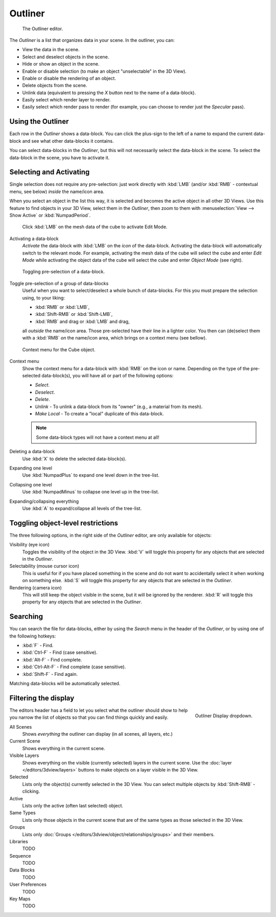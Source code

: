 
********
Outliner
********

.. figure:: /images/Outliner-editor.jpg

   The Outliner editor.


The *Outliner* is a list that organizes data in your scene.
In the outliner, you can:

- View the data in the scene.
- Select and deselect objects in the scene.
- Hide or show an object in the scene.
- Enable or disable selection (to make an object "unselectable" in the 3D View).
- Enable or disable the rendering of an object.
- Delete objects from the scene.
- Unlink data (equivalent to pressing the *X* button next to the name of a data-block).
- Easily select which render layer to render.
- Easily select which render pass to render (for example, you can choose to render just the *Specular* pass).


Using the Outliner
==================

Each row in the *Outliner* shows a data-block. You can click the plus-sign to the
left of a name to expand the current data-block and see what other data-blocks it contains.

You can select data-blocks in the *Outliner*,
but this will not necessarily select the data-block in the scene.
To select the data-block in the scene, you have to activate it.


Selecting and Activating
========================

Single selection does not require any pre-selection: just work directly with :kbd:`LMB`
(and/or :kbd:`RMB` - contextual menu, see below) *inside* the name/icon area.

When you select an object in the list this way,
it is selected and becomes the active object in all other 3D Views.
Use this feature to find objects in your 3D View, select them in the *Outliner*,
then zoom to them with :menuselection:`View --> Show Active` or :kbd:`NumpadPeriod`.

.. figure:: /images/Outliner-Activate-Datablock.jpg

   Click :kbd:`LMB` on the mesh data of the cube to activate Edit Mode.


Activating a data-block
   *Activate* the data-block with :kbd:`LMB` on the *icon* of the data-block.
   Activating the data-block will automatically switch to the relevant mode.
   For example, activating the mesh data of the cube will select the cube
   and enter *Edit Mode* while activating the object data of the
   cube will select the cube and enter *Object Mode* (see right).

.. figure:: /images/Outliner-editor-column-icons.jpg

   Toggling pre-selection of a data-block.


Toggle pre-selection of a group of data-blocks
   Useful when you want to select/deselect a whole bunch of data-blocks.
   For this you must prepare the selection using, to your liking:

   - :kbd:`RMB` or :kbd:`LMB`,
   - :kbd:`Shift-RMB` or :kbd:`Shift-LMB`,
   - :kbd:`RMB` and drag or :kbd:`LMB` and drag,

   all *outside* the name/icon area. Those pre-selected have their line in a lighter color.
   You then can (de)select them with a :kbd:`RMB` *on* the name/icon area,
   which brings on a context menu (see bellow).

.. figure:: /images/Outliner-Object-Operation.jpg

   Context menu for the Cube object.


Context menu
   Show the context menu for a data-block with :kbd:`RMB` on the icon or name.
   Depending on the type of the pre-selected data-block(s), you will have all or part of the following options:

   - *Select*.
   - *Deselect*.
   - *Delete*.
   - *Unlink* - To unlink a data-block from its "owner" (e.g., a material from its mesh).
   - *Make Local* - To create a "local" duplicate of this data-block.

   .. note::

      Some data-block types will not have a context menu at all!


Deleting a data-block
   Use :kbd:`X` to delete the selected data-block(s).

Expanding one level
   Use :kbd:`NumpadPlus` to expand one level down in the tree-list.

Collapsing one level
   Use :kbd:`NumpadMinus` to collapse one level up in the tree-list.

Expanding/collapsing everything
   Use :kbd:`A` to expand/collapse all levels of the tree-list.


Toggling object-level restrictions
==================================

The three following options, in the right side of the *Outliner* editor,
are only available for objects:

Visibility (eye icon)
   Toggles the visibility of the object in the 3D View.
   :kbd:`V` will toggle this property for any objects that are selected in the *Outliner*.

Selectability (mouse cursor icon)
   This is useful for if you have placed something in the scene
   and do not want to accidentally select it when working on something else.
   :kbd:`S` will toggle this property for any objects that are selected in the *Outliner*.

Rendering (camera icon)
   This will still keep the object visible in the scene, but it will be ignored by the renderer.
   :kbd:`R` will toggle this property for any objects that are selected in the *Outliner*.


Searching
=========

You can search the file for data-blocks,
either by using the *Search* menu in the header of the *Outliner*,
or by using one of the following hotkeys:

- :kbd:`F` - Find.
- :kbd:`Ctrl-F` - Find (case sensitive).
- :kbd:`Alt-F` - Find complete.
- :kbd:`Ctrl-Alt-F` - Find complete (case sensitive).
- :kbd:`Shift-F` - Find again.

Matching data-blocks will be automatically selected.


Filtering the display
=====================

.. figure:: /images/Outliner-Display-Mode.jpg
   :align: right

   Outliner Display dropdown.


The editors header has a field to let you select what the outliner should show to help you narrow the
list of objects so that you can find things quickly and easily.

All Scenes
   Shows *everything* the outliner can display (in all scenes, all layers, etc.)
Current Scene
   Shows everything in the current scene.
Visible Layers
   Shows everything on the visible (currently selected) layers in the current scene.
   Use the :doc:`layer </editors/3dview/layers>` buttons
   to make objects on a layer visible in the 3D View.
Selected
   Lists only the object(s) currently selected in the 3D View.
   You can select multiple objects by :kbd:`Shift-RMB` -clicking.
Active
   Lists only the active (often last selected) object.
Same Types
   Lists only those objects in the current scene that are of the same types as those selected in the 3D View.
Groups
   Lists only :doc:`Groups </editors/3dview/object/relationships/groups>` and their members.
Libraries
   TODO
Sequence
   TODO
Data Blocks
   TODO
User Preferences
   TODO
Key Maps
   TODO

